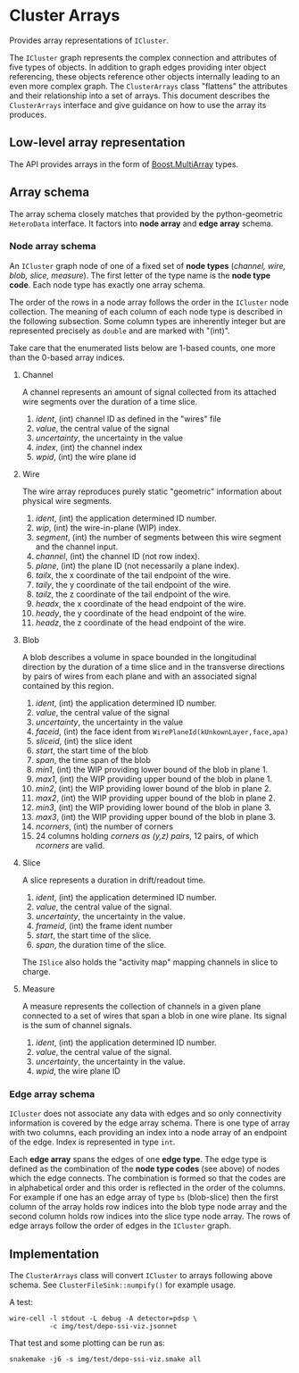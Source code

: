 * Cluster Arrays

Provides array representations of ~ICluster~.

The ~ICluster~ graph represents the complex connection and attributes of
five types of objects.  In addition to graph edges providing inter
object referencing, these objects reference other objects internally
leading to an even more complex graph.  The ~ClusterArrays~ class
"flattens" the attributes and their relationship into a set of arrays.
This document describes the ~ClusterArrays~ interface and give guidance
on how to use the array its produces.

** Low-level array representation

The API provides arrays in the form of [[https://www.boost.org/doc/libs/1_79_0/libs/multi_array/doc/user.html][Boost.MultiArray]] types.

** Array schema

The array schema closely matches that provided by the python-geometric
~HeteroData~ interface.  It factors into *node array* and *edge array*
schema.


*** Node array schema

An ~ICluster~ graph node of one of a fixed set of *node types* (/channel,
wire, blob, slice, measure/).  The first letter of the type name is
the *node type code*.  Each node type has exactly one array schema.

The order of the rows in a node array follows the order in the
~ICluster~ node collection.  The meaning of each column of each node
type is described in the following subsection.  Some column types are
inherently integer but are represented precisely as ~double~ and are
marked with "(int)".

Take care that the enumerated lists below are 1-based counts, one more
than the 0-based array indices.

**** Channel

A channel represents an amount of signal collected from its attached
wire segments over the duration of a time slice.

1. /ident/, (int) channel ID as defined in the "wires" file
2. /value/, the central value of the signal
3. /uncertainty/, the uncertainty in the value
4. /index/, (int) the channel index
5. /wpid/, (int) the wire plane id

**** Wire

The wire array reproduces purely static "geometric" information about
physical wire segments.

1. /ident/, (int) the application determined ID number.
2. /wip/, (int) the wire-in-plane (WIP) index.
3. /segment/, (int) the number of segments between this wire segment and the channel input.
4. /channel/, (int) the channel ID (not row index).
5. /plane/, (int) the plane ID (not necessarily a plane index).
6. /tailx/, the x coordinate of the tail endpoint of the wire.
7. /taily/, the y coordinate of the tail endpoint of the wire.
8. /tailz/, the z coordinate of the tail endpoint of the wire.
9. /headx/, the x coordinate of the head endpoint of the wire.
10. /heady/, the y coordinate of the head endpoint of the wire.
11. /headz/, the z coordinate of the head endpoint of the wire.


**** Blob

A blob describes a volume in space bounded in the longitudinal
direction by the duration of a time slice and in the transverse
directions by pairs of wires from each plane and with an associated
signal contained by this region.

1. /ident/, (int) the application determined ID number.
2. /value/, the central value of the signal
3. /uncertainty/, the uncertainty in the value
4. /faceid/, (int) the face ident from ~WirePlaneId(kUnkownLayer,face,apa)~
5. /sliceid/, (int) the slice ident
6. /start/, the start time of the blob
7. /span/, the time span of the blob
8. /min1/, (int) the WIP providing lower bound of the blob in plane 1.
9. /max1/, (int) the WIP providing upper bound of the blob in plane 1.
10. /min2/, (int) the WIP providing lower bound of the blob in plane 2.
11. /max2/, (int) the WIP providing upper bound of the blob in plane 2.
12. /min3/, (int) the WIP providing lower bound of the blob in plane 3.
13. /max3/, (int) the WIP providing upper bound of the blob in plane 3.
14. /ncorners/, (int) the number of corners
15. 24 columns holding /corners as (y,z) pairs/, 12 pairs, of which /ncorners/ are valid.

**** Slice

A slice represents a duration in drift/readout time.

1. /ident/, (int) the application determined ID number.
2. /value/, the central value of the signal.
3. /uncertainty/, the uncertainty in the value.
4. /frameid/, (int) the frame ident number
5. /start/, the start time of the slice.
6. /span/, the duration time of the slice.

The ~ISlice~ also holds the "activity map" mapping channels in slice to charge.


**** Measure

A measure represents the collection of channels in a given plane
connected to a set of wires that span a blob in one wire plane.
Its signal is the sum of channel signals.

1. /ident/, (int) the application determined ID number.
2. /value/, the central value of the signal.
3. /uncertainty/, the uncertainty in the value.
4. /wpid/, the wire plane ID

*** Edge array schema

~ICluster~ does not associate any data with edges and so only
connectivity information is covered by the edge array schema.  There
is one type of array with two columns, each providing an index into a
node array of an endpoint of the edge.  Index is represented in type
~int~.

Each *edge array* spans the edges of one *edge type*.  The edge type is
defined as the combination of the *node type codes* (see above) of nodes
which the edge connects.  The combination is formed so that the codes
are in alphabetical order and this order is reflected in the order of
the columns.  For example if one has an edge array of type ~bs~
(blob-slice) then the first column of the array holds row indices into
the blob type node array and the second column holds row indices into
the slice type node array.  The rows of edge arrays follow the order
of edges in the ~ICluster~ graph.


** Implementation

The ~ClusterArrays~ class will convert ~ICluster~ to arrays following
above schema.  See ~ClusterFileSink::numpify()~ for example usage.

A test:

#+begin_example
wire-cell -l stdout -L debug -A detector=pdsp \
          -c img/test/depo-ssi-viz.jsonnet
#+end_example

That test and some plotting can be run as:

#+begin_example
snakemake -j6 -s img/test/depo-ssi-viz.smake all
#+end_example
